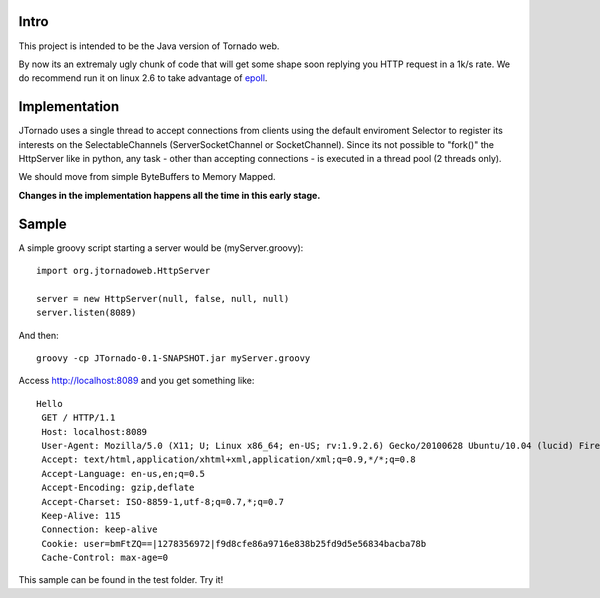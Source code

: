 ===========
Intro
===========
This project is intended to be the Java version of Tornado web.

By now its an extremaly ugly chunk of code that will get some shape soon replying you HTTP request in a 1k/s rate.
We do recommend run it on linux 2.6 to take advantage of `epoll`_.

.. _`epoll`: http://linux.die.net/man/4/epoll

==============
Implementation
==============
JTornado uses a single thread to accept connections from clients using the default enviroment Selector to register its interests on the SelectableChannels
(ServerSocketChannel or SocketChannel).
Since its not possible to "fork()" the HttpServer like in python, any task - other than accepting connections - is executed in a thread pool (2 threads only). 

We should move from simple ByteBuffers to Memory Mapped.

**Changes in the implementation happens all the time in this early stage.**

==============
Sample
==============

A simple groovy script starting a server would be (myServer.groovy)::

  import org.jtornadoweb.HttpServer

  server = new HttpServer(null, false, null, null)
  server.listen(8089)

And then::
  
  groovy -cp JTornado-0.1-SNAPSHOT.jar myServer.groovy 

Access http://localhost:8089 and you get something like::
  
 Hello
  GET / HTTP/1.1
  Host: localhost:8089
  User-Agent: Mozilla/5.0 (X11; U; Linux x86_64; en-US; rv:1.9.2.6) Gecko/20100628 Ubuntu/10.04 (lucid) Firefox/3.6.6
  Accept: text/html,application/xhtml+xml,application/xml;q=0.9,*/*;q=0.8
  Accept-Language: en-us,en;q=0.5
  Accept-Encoding: gzip,deflate
  Accept-Charset: ISO-8859-1,utf-8;q=0.7,*;q=0.7
  Keep-Alive: 115
  Connection: keep-alive
  Cookie: user=bmFtZQ==|1278356972|f9d8cfe86a9716e838b25fd9d5e56834bacba78b
  Cache-Control: max-age=0

This sample can be found in the test folder. Try it!
